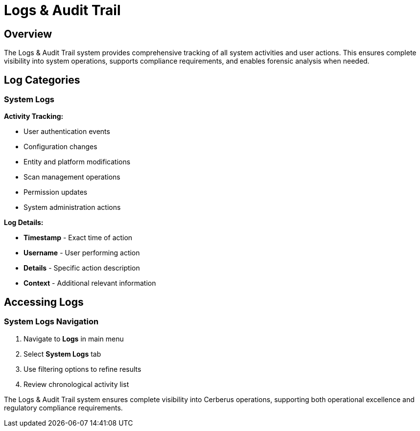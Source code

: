 :imagesdir: ../assets/images
= Logs & Audit Trail
:description: Comprehensive activity tracking and compliance reporting system
:keywords: logs, audit, tracking, compliance, export, monitoring

== Overview

The Logs & Audit Trail system provides comprehensive tracking of all system activities and user actions. This ensures complete visibility into system operations, supports compliance requirements, and enables forensic analysis when needed.

== Log Categories

=== System Logs

**Activity Tracking:**

* User authentication events
* Configuration changes
* Entity and platform modifications
* Scan management operations
* Permission updates
* System administration actions

**Log Details:**

* **Timestamp** - Exact time of action
* **Username** - User performing action
* **Details** - Specific action description
* **Context** - Additional relevant information

== Accessing Logs

=== System Logs Navigation

. Navigate to **Logs** in main menu
. Select **System Logs** tab
. Use filtering options to refine results
. Review chronological activity list

The Logs & Audit Trail system ensures complete visibility into Cerberus operations, supporting both operational excellence and regulatory compliance requirements.